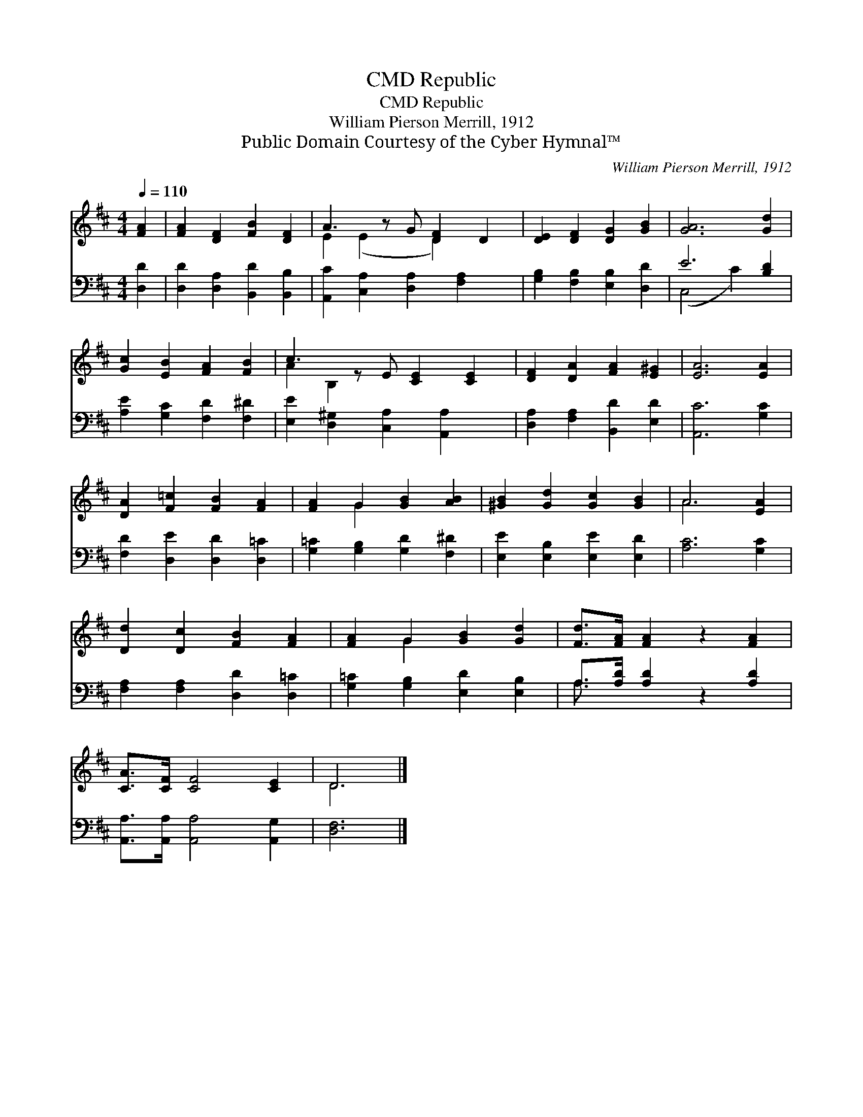 X:1
T:Republic, CMD
T:Republic, CMD
T:William Pierson Merrill, 1912
T:Public Domain Courtesy of the Cyber Hymnal™
C:William Pierson Merrill, 1912
Z:Public Domain
Z:Courtesy of the Cyber Hymnal™
%%score ( 1 2 ) ( 3 4 )
L:1/8
Q:1/4=110
M:4/4
K:D
V:1 treble 
V:2 treble 
V:3 bass 
V:4 bass 
V:1
 [FA]2 | [FA]2 [DF]2 [FB]2 [DF]2 | A3 z G [DF]2 D2 | [DE]2 [DF]2 [DG]2 [GB]2 | [GA]6 [Gd]2 | %5
 [Gc]2 [EB]2 [FA]2 [FB]2 | c3 z E [CE]2 [CE]2 | [DF]2 [DA]2 [FA]2 [E^G]2 | [EA]6 [EA]2 | %9
 [DA]2 [F=c]2 [FB]2 [FA]2 | [FA]2 G2 [GB]2 [AB]2 | [^GB]2 [Gd]2 [Gc]2 [GB]2 | A6 [EA]2 | %13
 [Dd]2 [Dc]2 [FB]2 [FA]2 | [FA]2 G2 [GB]2 [Gd]2 | [Fd]>[FA] [FA]2 z2 [FA]2 | %16
 [CA]>[CF] [CF]4 [CE]2 | D6 |] %18
V:2
 x2 | x8 | E2 (E2 x D2) x2 | x8 | x8 | x8 | A2 B,2 x5 | x8 | x8 | x8 | x2 G2 x4 | x8 | A6 x2 | x8 | %14
 x2 G2 x4 | x8 | x8 | D6 |] %18
V:3
 [D,D]2 | [D,D]2 [D,A,]2 [B,,D]2 [B,,B,]2 | [A,,C]2 [C,A,]2 [D,A,]2 [F,A,]2 x | %3
 [G,B,]2 [F,B,]2 [E,B,]2 [D,D]2 | E6 [B,D]2 | [A,E]2 [G,C]2 [F,D]2 [F,^D]2 | %6
 [E,E]2 [D,^G,]2 [C,A,]2 [A,,A,]2 x | [D,A,]2 [F,A,]2 [B,,D]2 [E,D]2 | [A,,C]6 [G,C]2 | %9
 [F,D]2 [D,E]2 [D,D]2 [D,=C]2 | [G,=C]2 [G,B,]2 [G,D]2 [F,^D]2 | [E,E]2 [E,B,]2 [E,E]2 [E,D]2 | %12
 [A,C]6 [G,C]2 | [F,A,]2 [F,A,]2 [D,D]2 [D,=C]2 | [G,=C]2 [G,B,]2 [E,D]2 [E,B,]2 | %15
 A,>[A,D] [A,D]2 z2 [A,D]2 | [A,,A,]>[A,,A,] [A,,A,]4 [A,,G,]2 | [D,F,]6 |] %18
V:4
 x2 | x8 | x9 | x8 | (C,4 C2) x2 | x8 | x9 | x8 | x8 | x8 | x8 | x8 | x8 | x8 | x8 | A,3/2 x13/2 | %16
 x8 | x6 |] %18

